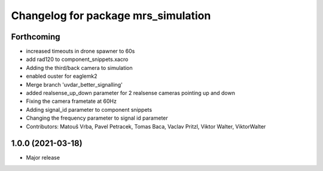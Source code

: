 ^^^^^^^^^^^^^^^^^^^^^^^^^^^^^^^^^^^^
Changelog for package mrs_simulation
^^^^^^^^^^^^^^^^^^^^^^^^^^^^^^^^^^^^

Forthcoming
-----------
* increased timeouts in drone spawner to 60s
* add rad120 to component_snippets.xacro
* Adding the third/back camera to simulation
* enabled ouster for eaglemk2
* Merge branch 'uvdar_better_signalling'
* added realsense_up_down parameter for 2 realsense cameras pointing up and down
* Fixing the camera frametate at 60Hz
* Adding signal_id parameter to component snippets
* Changing the frequency parameter to signal id parameter
* Contributors: Matouš Vrba, Pavel Petracek, Tomas Baca, Vaclav Pritzl, Viktor Walter, ViktorWalter

1.0.0 (2021-03-18)
------------------
* Major release
